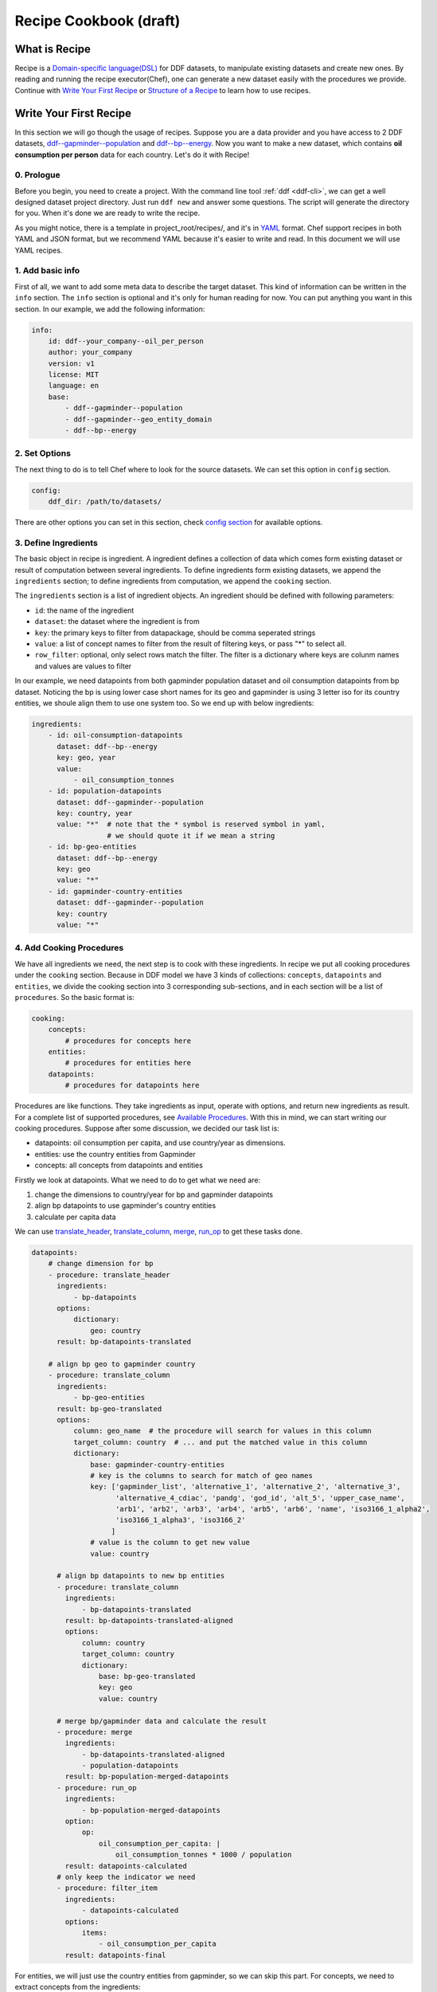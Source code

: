 Recipe Cookbook (draft)
=======================

What is Recipe
--------------

Recipe is a `Domain-specific language(DSL)`_ for DDF datasets, to manipulate
existing datasets and create new ones. By reading and running the recipe
executor(Chef), one can generate a new dataset easily with the procedures we
provide. Continue with `Write Your First Recipe`_ or `Structure of a Recipe`_ to
learn how to use recipes.

.. _Domain-specific language(DSL): https://en.wikipedia.org/wiki/Domain-specific_language

Write Your First Recipe
-----------------------

In this section we will go though the usage of recipes. Suppose you are a data
provider and you have access to 2 DDF datasets, `ddf--gapminder--population`_
and `ddf--bp--energy`_. Now you want to make a new dataset, which contains **oil
consumption per person** data for each country. Let's do it with Recipe!

.. _ddf--gapminder--population: https://github.com/open-numbers/ddf--gapminder--population 
.. _ddf--bp--energy: https://github.com/semio/ddf--bp--energy

0. Prologue
~~~~~~~~~~~

Before you begin, you need to create a project. With the command line tool
:ref:`ddf <ddf-cli>`, we can get a well designed dataset project directory.
Just run ``ddf new`` and answer some questions. The script will generate the
directory for you. When it's done we are ready to write the recipe.

As you might notice, there is a template in project_root/recipes/, and it's in
YAML_ format. Chef support recipes in both YAML and JSON format, but we
recommend YAML because it's easier to write and read. In this document we will
use YAML recipes.

.. _YAML: https://en.wikipedia.org/wiki/YAML 

1. Add basic info
~~~~~~~~~~~~~~~~~

First of all, we want to add some meta data to describe the target dataset. This
kind of information can be written in the ``info`` section. The ``info`` section
is optional and it's only for human reading for now. You can put anything you
want in this section. In our example, we add the following information:

.. code-block:: yaml

   info:
       id: ddf--your_company--oil_per_person
       author: your_company
       version: v1
       license: MIT
       language: en
       base:
           - ddf--gapminder--population
           - ddf--gapminder--geo_entity_domain
           - ddf--bp--energy

2. Set Options
~~~~~~~~~~~~~~

The next thing to do is to tell Chef where to look for the source datasets. We
can set this option in ``config`` section.

.. code-block:: yaml

   config:
       ddf_dir: /path/to/datasets/

There are other options you can set in this section, check `config section`_ for
available options.

3. Define Ingredients
~~~~~~~~~~~~~~~~~~~~~

The basic object in recipe is ingredient. A ingredient defines a collection of
data which comes form existing dataset or result of computation between several
ingredients. To define ingredients form existing datasets, we append the
``ingredients`` section; to define ingredients from computation, we append the
``cooking`` section.

The ``ingredients`` section is a list of ingredient objects. An
ingredient should be defined with following parameters:

-  ``id``: the name of the ingredient
-  ``dataset``: the dataset where the ingredient is from
- ``key``: the primary keys to filter from datapackage, should be comma
  seperated strings
- ``value``: a list of concept names to filter from the result of filtering
  keys, or pass "*" to select all.
- ``row_filter``: optional, only select rows match the filter. The
  filter is a dictionary where keys are colunm names and values are
  values to filter

In our example, we need datapoints from both gapminder population dataset and
oil consumption datapoints from bp dataset. Noticing the bp is using lower case
short names for its geo and gapminder is using 3 letter iso for its country
entities, we shoule align them to use one system too. So we end up with below
ingredients:

.. code-block:: yaml

   ingredients:
       - id: oil-consumption-datapoints
         dataset: ddf--bp--energy
         key: geo, year
         value:
             - oil_consumption_tonnes
       - id: population-datapoints
         dataset: ddf--gapminder--population
         key: country, year
         value: "*"  # note that the * symbol is reserved symbol in yaml,
                     # we should quote it if we mean a string
       - id: bp-geo-entities
         dataset: ddf--bp--energy
         key: geo
         value: "*"
       - id: gapminder-country-entities
         dataset: ddf--gapminder--population
         key: country
         value: "*"

4. Add Cooking Procedures
~~~~~~~~~~~~~~~~~~~~~~~~~

We have all ingredients we need, the next step is to cook with these
ingredients. In recipe we put all cooking procedures under the ``cooking``
section. Because in DDF model we have 3 kinds of collections: ``concepts``,
``datapoints`` and ``entities``, we divide the cooking section into 3
corresponding sub-sections, and in each section will be a list of
``procedures``. So the basic format is:

.. code-block:: yaml

   cooking:
       concepts:
           # procedures for concepts here
       entities:
           # procedures for entities here
       datapoints:
           # procedures for datapoints here
           
Procedures are like functions. They take ingredients as input, operate with
options, and return new ingredients as result. For a complete list of supported
procedures, see `Available Procedures`_. With this in mind, we can start writing
our cooking procedures. Suppose after some discussion, we decided our task list
is:

- datapoints: oil consumption per capita, and use country/year as dimensions.
- entities: use the country entities from Gapminder
- concepts: all concepts from datapoints and entities

Firstly we look at datapoints. What we need to do to get what we need are:

1. change the dimensions to country/year for bp and gapminder datapoints
2. align bp datapoints to use gapminder's country entities
3. calculate per capita data

We can use `translate_header`_, `translate_column`_, `merge`_, `run_op`_ to get
these tasks done.

.. code-block:: yaml

   datapoints:
       # change dimension for bp
       - procedure: translate_header
         ingredients:
             - bp-datapoints
         options:
             dictionary:
                 geo: country
         result: bp-datapoints-translated

       # align bp geo to gapminder country
       - procedure: translate_column
         ingredients:
             - bp-geo-entities
         result: bp-geo-translated
         options:
             column: geo_name  # the procedure will search for values in this column
             target_column: country  # ... and put the matched value in this column
             dictionary:
                 base: gapminder-country-entities
                 # key is the columns to search for match of geo names
                 key: ['gapminder_list', 'alternative_1', 'alternative_2', 'alternative_3',
                       'alternative_4_cdiac', 'pandg', 'god_id', 'alt_5', 'upper_case_name',
                       'arb1', 'arb2', 'arb3', 'arb4', 'arb5', 'arb6', 'name', 'iso3166_1_alpha2',
                       'iso3166_1_alpha3', 'iso3166_2'
                      ]
                 # value is the column to get new value
                 value: country

         # align bp datapoints to new bp entities
         - procedure: translate_column
           ingredients:
               - bp-datapoints-translated
           result: bp-datapoints-translated-aligned
           options:
               column: country
               target_column: country
               dictionary:
                   base: bp-geo-translated
                   key: geo
                   value: country

         # merge bp/gapminder data and calculate the result
         - procedure: merge
           ingredients:
               - bp-datapoints-translated-aligned
               - population-datapoints
           result: bp-population-merged-datapoints
         - procedure: run_op
           ingredients:
               - bp-population-merged-datapoints
           option:
               op:
                   oil_consumption_per_capita: |
                       oil_consumption_tonnes * 1000 / population
           result: datapoints-calculated
         # only keep the indicator we need
         - procedure: filter_item
           ingredients:
               - datapoints-calculated
           options:
               items:
                   - oil_consumption_per_capita
           result: datapoints-final

For entities, we will just use the country entities from gapminder, so we can skip this part.
For concepts, we need to extract concepts from the ingredients:

.. code-block:: yaml

   concepts:
       - procedure: extract_concepts
         ingredients:
             - datapoints-final
             - gapminder-country-entities
         result: concepts-final
         options:
             overwrite:  # manually set some concept_types
                 year: time
                 country: entity_domain


5. Serve Dishes
~~~~~~~~~~~~~~~

After all these procedure, we have cook the dishes and it's time to serve it! In
recipe we can set which ingredients are we going to serve(save to disk) in the
``serve`` section. Note that this section is optional, and if you don't specify
then the last procedure of each sub-section of ``cooking`` will be served.

.. code-block:: yaml

   serve:
       - id: concepts-final
       - id: gapminder-country-entities
       - id: datapoints-final
           
Now we have finished the recipe. For the complete recipe, please check this
`gist`_.

.. _gist: https://gist.github.com/semio/63bdc3414336ed6e0be164e115d04169

6. Running the Recipe
~~~~~~~~~~~~~~~~~~~~~

To run the recipe to generate the dataset, we use the ddf command line tool. Run
the following command and it will cook for you and result will be saved into
``out_dir``.

.. code-block:: bash

   ddf run_recipe -i example.yml -o out_dir

If you want to just do a dry run without saving the result, you can run with the
``-d`` option.

.. code-block:: bash

   ddf run_recipe -i example.yml -d

Now you have learned the basics of Recipe. We will go though more details in
Recipe in the next sections.

Structure of a Recipe
---------------------

A recipe is made of following parts:

-  basic info
-  configuration
-  includes
-  ingredients
-  cooking procedures
-  serving section

A recipe file can be in either json or yaml format. We will explain each
part of recipe in details in the next sections.

info section
~~~~~~~~~~~~

All basic info are stored in ``info`` section of the recipe. an ``id``
field is required inside this section. Any other information about the
new dataset can be store inside this section, such as ``name``,
``provider``, ``description`` and so on. This part is mainly for human
and is optional for now, but **later on we might add connections for
this section and the datapackage file.**


config section
~~~~~~~~~~~~~~

Inside ``config`` section, we define the configuration of dirs.
currently we can set below path:

-  ``ddf_dir``: the directory that contains all ddf csv repos. Must set
   this variable in the main recipe to run with chef, or provide as an
   command line option using the ``ddf`` utility.
-  ``recipes_dir``: the directory contains all recipes to include. Must
   set this variable if we have ``include`` section. If relative path is
   provided, the path will be related to the path of the recipe.
-  ``dictionary_dir``: the directory contains all translation files.
   Must set this variable if we have json file in the options of
   procedures. (translation will be discussed later). If relative path
   is provided, the path will be related to the path of the recipe.

include section
~~~~~~~~~~~~~~~

A recipe can include other recipes inside itself. to include a recipe,
simply append the filename to the ``include`` section. note that it
should be a absolute path or a filename inside the ``recipes_dir``.

ingredients section
~~~~~~~~~~~~~~~~~~~

A recipe must have some ingredients for cooking. We can either define
the ingredients in the ``ingredients`` section or include other recipes
which have an ``ingredients`` section.

The ``ingredients`` section is a list of ingredient objects. An
ingredient should be defined with following parameters:

-  ``id``: the name of the ingredient
-  ``dataset``: the dataset where the ingredient is from
- ``key``: the primary keys to filter from datapackage, should be comma
   seperated strings
- ``value``: a list of concept names to filter from the result of filtering
   keys, or pass "*" to select all.
-  ``row_filter``: optional, only select rows match the filter. The
   filter is a dictionary where keys are colunm names and values are
   values to filter

Here is an example of ``ingredient`` section:

.. code-block:: yaml

    ingredients:
      - id: example-concepts
        dataset: ddf_example_dataset
        key: concept
        value: "*"
        row_filter:
          concept:
            - geo
            - time
            - some_measure_concept
      - id: example-datapoints
        dataset: ddf_example_dataset
        key: geo, time
        value: some_measure_concept
      - id: example-entities
        dataset: ddf_example_dataset
        key: geo
        value: "*"

cooking section
~~~~~~~~~~~~~~~

``cooking`` section is a dictionary contains one or more list of
procedures to build a dataset. valid keys for cooking section are
*datapoints*, *entities*, *concepts*.

The basic format of a procedure is:

.. code-block:: yaml

    procedure: proc_name
    ingredients:
      - ingredient_to_run_the_proc
    options:  # options object to pass to the procedure
      foo: baz
    result: id_of_new_ingredient

Available procedures will be shown in the below
`section <#available-procedures>`__.

serving section and serve procedure
~~~~~~~~~~~~~~~~~~~~~~~~~~~~~~~~~~~

For now there are 2 ways to tell chef which ingredients should be
served, and you can choose one of them, but not both.

**serve procedure**

``serve`` procedure should be placed in ``cooking`` section, with the
following format:

.. code-block:: yaml

    procedure: serve
    ingredients:
      - ingredient_to_serve
    options:
      opt: val

multiple serve procedures are allowed in each cooking section.

**serving section**

``serving`` section should be a top level object in the recipe, with
following format:

.. code-block:: yaml

    serving:
      - id: ingredient_to_serve_1
        options:
          opt: val
      - id: ingredient_to_serve_2
        options:
          foo: baz

**available options**

``digits`` : *int*, controls how many decimal should be kept at most in
a numeric ingredient.

Recipe execution
----------------

To run a recipe, you can use the ``ddf run_recipe`` command:

.. code-block:: shell

    $ ddf run_recipe -i path_to_rsecipe.yaml -o output_dir

You can specify the path where your datasets are stored:

.. code-block:: shell

    $ ddf run_recipe -i path_to_recipe.yaml -o output_dir --ddf_dir path_to_datasets

Internally, the process to generate a dataset have following steps:

-  read the main recipe into Python object
-  if there is include section, read each file in the include list and
   expand the main recipe
-  if there is file name in dictionary option of each procedure, try to
   expand them if the option value is a filename
-  check if all datasets are available
-  build a procedure dependency tree, check if there are loops in it
-  if there is no ``serve`` procedure and ``serving`` section, the last
   procedure result for each section will be served. If there is
   ``serve`` procedure or ``serving`` section, chef will serve the
   result as described
-  run the procedures for each ingredient to be served and their
   dependencies
-  save output to disk

If you want to embed the function into your script, you can write script
like this:

.. code-block:: python

    import ddf_utils.chef as chef

    def run_recipe(recipe_file, outdir):
        recipe = chef.build_recipe(recipe_file)  # get all sub-recipes and dictionaries
        res = chef.run_recipe(recipe)  # run the recipe, get output for serving
        chef.dishes_to_disk(res)  # save output to disk

    run_recipe(path_to_recipe, outdir)

Available procedures
--------------------

Currently supported procedures:

-  `translate\_header <#translate-header>`__: change ingredient data
   header according to a mapping dictionary
-  `translate\_column <#translate-column>`__: change column values of
   ingredient data according to a mapping dictionary
-  `identity <#identity>`__: return the ingredient as is
-  `merge <#merge>`__: merge ingredients together on their keys
-  `groupby <#groubby>`__: group ingredient by columns and do
   aggregate/filter/transform
-  `window <#window>`__: run function on rolling windows
-  `filter\_row <#filter-row>`__: filter ingredient data by column
   values
-  `filter\_item <#filter-item>`__: filter ingredient data by concepts
-  `run\_op <#run-op>`__: run math operations on ingredient columns
-  `copy <#copy>`__: make copy of columns of ingredient data
-  `extract\_concepts <#extract-concepts>`__: generate concepts
   ingredient from other ingredients
-  `trend\_bridge <#trend-bridge>`__\ (WIP): connect 2 ingredients and
   make custom smoothing

translate\_header
~~~~~~~~~~~~~~~~~

Change ingredient data header according to a mapping dictionary.

**usage and options**

.. code-block:: yaml

    procedure: translate_header
    ingredients:  # list of ingredient id
      - ingredient_id
    result: str  # new ingledient id
    options:
      dictionary: str or dict  # file name or mappings dictionary

**notes**

-  if ``dictionary`` option is a dictionary, it should be a dictionary
   of oldname -> newname mappings; if it's a string, the string should
   be a json file name that contains such dictionary.
-  currently chef only support one ingredient in the ``ingredients``
   parameter

translate\_column
~~~~~~~~~~~~~~~~~

Change column values of ingredient data according to a mapping
dictionary, the dictionary can be generated from an other ingredient.

**usage and options**

.. code-block:: yaml

    procedure: translate_column
    ingredients:  # list of ingredient id
      - ingredient_id
    result: str  # new ingledient id
    options:
      column: str  # the column to be translated
      target_column: str  # optinoal, the target column to store the translated data
      not_found: {'drop', 'include', 'error'}  # optional, the behavior when there is values not found in the mapping dictionary, default is 'drop'
      ambiguity: {'prompt', 'skip', 'error'}  # optional, the behavior when there is ambiguity in the dictionary
      dictionary: str or dict  # file name or mappings dictionary

**notes**

-  If ``base`` is provided in ``dictionary``, ``key`` and ``value``
   should also in ``dictionary``. In this case chef will generate a
   mapping dictionary using the ``base`` ingredient. The dictionary
   format will be:

.. code-block:: yaml

    dictionary:
        base: str  # ingredient name
        key: str or list  # the columns to be the keys of the dictionary, can accept a list
        value: str  # the column to be the values of the the dictionary, must be one column

-  currently chef only support one ingredient in the ``ingredients``
   parameter

**examples**

here is an example when we translate the BP geo names into Gapminder's

.. code-block:: yaml

    procedure: translate_column
    ingredients:
        - bp-geo
    options:
        column: name
        target_column: geo_new
        dictionary:
            base: gw-countries
            key: ['alternative_1', 'alternative_2', 'alternative_3',
                'alternative_4_cdiac', 'pandg', 'god_id', 'alt_5', 'upper_case_name',
                'iso3166_1_alpha2', 'iso3166_1_alpha3', 'arb1', 'arb2', 'arb3', 'arb4',
                'arb5', 'arb6', 'name']
            value: country
        not_found: drop
    result: geo-aligned

identity
~~~~~~~~

Return the ingredient as is.

**usage and options**

.. code-block:: yaml

    procedure: identity
    ingredients:  # list of ingredient id
      - ingredient_id
    result: str  # new ingledient id
    options:
      copy: bool  # if true, treat all data as string, default is false

**notes**

-  currently chef only support one ingredient in the ``ingredients``
   parameter

merge
~~~~~

Merge ingredients together on their keys.

**usage and options**

.. code-block:: yaml

    procedure: merge
    ingredients:  # list of ingredient id
      - ingredient_id_1
      - ingredient_id_2
      - ingredient_id_3
      # ...
    result: str  # new ingledient id
    options:
      deep: bool  # use deep merge if true

**notes**

-  The ingredients will be merged one by one in the order of how they
   are provided to this function. Later ones will overwrite the pervious
   merged results.
-  **deep merge** is when we check every datapoint for existence if
   false, overwrite is on the file level. If key-value (e.g.
   geo,year-population\_total) exists, whole file gets overwritten if
   true, overwrite is on the row level. If values (e.g.
   afr,2015-population\_total) exists, it gets overwritten, if it
   doesn’t it stays

groupby
~~~~~~~

Group ingredient by columns and do aggregate/filter/transform.

**usage and options**

.. code-block:: yaml

    procedure: groupby
    ingredients:  # list of ingredient id
      - ingredient_id
    result: str  # new ingledient id
    options:
      groupby: str or list  # colunm(s) to group
      aggregate: dict  # function block
      transform: dict  # function block
      filter: dict  # function block

**notes**

-  Only one of \ ``aggregate``, ``transform`` or ``filter`` can be used
   in one procedure.
-  Any columns not mentioned in groupby or functions are dropped.
-  Currently chef only support one ingredient in the ``ingredients``
   parameter

**function block**

Two styles of function block are supported, and they can mix in one
procedure:

.. code-block:: yaml

    aggregate:  # or transform, filter
      col1: sum  # run sum to col1
      col2: mean
      col3:  # run foo to col3 with param1=baz
        function: foo
        param1: baz

window
~~~~~~

Run function on rolling windows.

**usage and options**

.. code-block:: yaml

    procedure: window
    ingredients:  # list of ingredient id
      - ingredient_id
    result: str  # new ingledient id
    options:
      window:
        column: str  # column which window is created from
        size: int or 'expanding'  # if int then rolling window, if expanding then expanding window
        min_periods: int  # as in pandas
        center: bool  # as in pandas
      aggregate: dict

**function block**

Two styles of function block are supported, and they can mix in one
procedure:

.. code-block:: yaml

    aggregate:
      col1: sum  # run rolling sum to col1
      col2: mean  # run rolling mean to col2
      col3:  # run foo to col3 with param1=baz
        function: foo
        param1: baz

**notes**

-  currently chef only support one ingredient in the ``ingredients``
   parameter

filter\_row
~~~~~~~~~~~

Filter ingredient data by column values.

**usage and options**

.. code-block:: yaml

    procedure: filter_row
    ingredients:  # list of ingredient id
      - ingredient_id
    result: str  # new ingledient id
    options:
      dictionary: dict  # filter definition block

**filter definition**

A filter definitioin block have following format:

.. code-block:: yaml

    new_column_name:
      from: column_name_to_filter
      key_col_1: object  # type should match the data type of the key column, can be a list
      key_col_2: object

**example**

An example can be found in this `github
issue <https://github.com/semio/ddf_utils/issues/2#issuecomment-254132615>`__.

**notes**

-  currently chef only support one ingredient in the ``ingredients``
   parameter

filter\_item
~~~~~~~~~~~~

Filter ingredient data by concepts.

**usage and options**

.. code-block:: yaml

    procedure: filter_item
    ingredients:  # list of ingredient id
      - ingredient_id
    result: str  # new ingledient id
    options:
      items: list  # a list of items should be in the result ingredient

**notes**

-  currently chef only support one ingredient in the ``ingredients``
   parameter

run\_op
~~~~~~~

Run math operations on ingredient columns.

**usage and options**

.. code-block:: yaml

    procedure: run_op
    ingredients:  # list of ingredient id
      - ingredient_id
    result: str  # new ingledient id
    options:
      op: dict  # column name -> calculation mappings

**notes**

-  currently chef only support one ingredient in the ``ingredients``
   parameter

**Examples**

for exmaple, if we want to add 2 columns, ``col_a`` and ``col_b``, to
create an new column, we can write

.. code-block:: yaml

    procedure: run_op
    ingredients:
      - ingredient_to_run
    result: new_ingredient_id
    options:
      op:
        new_col_name: "col_a + col_b"

copy
~~~~

Make copy of columns of ingredient data.

**usage and options**

.. code-block:: yaml

    procedure: copy
    ingredients:  # list of ingredient id
      - ingredient_id
    result: str  # new ingledient id
    options:
      dictionary: dict  # old name -> new name mappings

**dictionary object**

The ``dictionary`` option should be in following format:

.. code-block:: yaml

    dictionary:
      col1: copy_1_1  # string
      col2:  # list of string 
        - copy_2_1
        - copy_2_2

**notes**

-  currently chef only support one ingredient in the ``ingredients``
   parameter

extract\_concepts
~~~~~~~~~~~~~~~~~

Generate concepts ingredient from other ingredients.

**usage and options**

.. code-block:: yaml

    procedure: extract_concepts
    ingredients:  # list of ingredient id
      - ingredient_id_1
      - ingredient_id_2
    result: str  # new ingledient id
    options:
      join:  # optional
        base: str  # base concept ingredient id
        type: {'full_outer', 'ingredients_outer'}  # default is full_outer
      include_keys: true  # if we should include the primaryKeys of the ingredients
      overwrite:  # overwirte some of the concept types
          year: time

**notes**

-  all concepts in ingredients in the ``ingredients`` parameter will be
   extracted to a new concept ingredient
-  ``join`` option is optional; if present then the ``base`` will merge
   with concepts from ``ingredients``
-  ``full_outer`` join means get the union of concepts;
   ``ingredients_outer`` means only keep concepts from ``ingredients``

trend\_bridge
~~~~~~~~~~~~~

(WIP) Connect 2 ingredients and make custom smoothing.

**usage and options**

.. code-block:: yaml

    - procedure: trend_bridge
      ingredients:
        - data_ingredient                 # optional, if not set defaults to empty ingredient
      options:
        bridge_start:
          ingredient: old_data_ingredient # optional, if not set then assume it's the input ingredient
          column: concept_old_data
        bridge_end:
          ingredient: new_data_ingredient # optional, if not set then assume it's the input ingredient
          column: concept_new_data
        bridge_length: 5                  # steps in time. If year, years, if days, days.
        bridge_on: time                   # the index column to build the bridge with
        target_column: concept_in_result  # overwrites if exists. creates if not exists.
                                          # defaults to bridge_end.column
      result: data_bridged

Checking Intermediate Results
~~~~~~~~~~~~~~~~~~~~~~~~~~~~~

Most of the procedures supports ``debug`` option, which will save the result
ingredient to ``_debug/<ingredient_id>/`` folder of your working directory. So
if you want to check the intermediate results, just add ``debug: true`` to the
``options`` dictionary.


General guideline for writing recipes
-------------------------------------

- if you need to use
  ``translate_header``/``translate_column``/``align``/``copy`` in your recipe,
  place them at the beginning of recipe. This can improve the performance of
  running the recipe.
- run recipe with ``ddf --debug run_recipe`` will enable debug output when
  running recipes. use it with the ``debug`` option will help you in the
  development of recipes.
